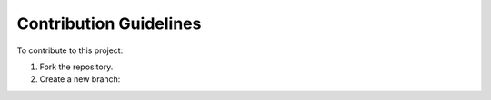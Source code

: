 Contribution Guidelines
========================

To contribute to this project:

1. Fork the repository.
2. Create a new branch:
